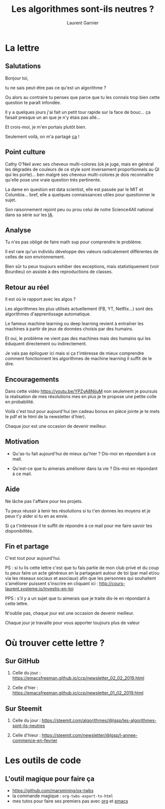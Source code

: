 #+TITLE: Les algorithmes sont-ils neutres ?
#+AUTHOR: Laurent Garnier

#+OPTIONS: toc:t h:2 num:t
#+LATEX_HEADER: \hypersetup{colorlinks = true}


* La lettre
** Salutations
   Bonjour toi,

      tu ne sais peut-être pas ce qu'est un algorithme ? 

 

   Ou alors au contraire tu penses que parce que tu les connais trop
   bien cette question te paraît infondée.


   Il y a quelques jours j'ai fait un petit tour rapide sur la face de
   bouc... ça faisait presque un an que je n'y étais pas allé...


   Et crois-moi, je m'en portais plutôt bien.

 

   Seulement voilà, on m'a partagé [[https://www.franceculture.fr/emissions/la-methode-scientifique/cathy-oneil-pour-une-ethique-des-algorithmes?fbclid=IwAR1NYGNbKTKf0Z5VvWJyhwcfTH0aV0Q86-f1Yn7r4nyyO8TaQcn0W9qSKAg][ça]] !

 
** Point culture
   Cathy O'Neil avec ses cheveux multi-colores (ok je juge, mais en
   général les dégradés de couleurs de ce style sont inversement
   proportionnels au QI qui les porte)... ben malgré ses cheveux
   multi-colores je dois reconnaître qu'elle pose une vraie question
   très pertinente.


   La dame en question est data scientist, elle est passée par le MIT
   et Columbia... bref, elle a quelques connaissances utiles pour
   questionner le sujet.

 
   Son raisonnement rejoint peu ou prou celui de notre Science4All
   national dans sa série sur les [[https://www.youtube.com/watch?v=DrjkjPVf7Bw&list=PLtzmb84AoqRTl0m1b82gVLcGU38miqdrC][IA]].


 
** Analyse
   Tu n'es pas obligé de faire math sup pour comprendre le problème.

 
   Il est rare qu'un individu développe des valeurs radicalement
   différentes de celles de son environnement.

 
   Bien sûr tu peux toujours exhiber des exceptions, mais
   statistiquement (voir Bourdieu) on assiste à des reproductions de
   classes.


 
** Retour au réel
   Il est où le rapport avec les algos ?

 
   Les algorithmes les plus utilisés actuellement (FB, YT, Netflix...)
   sont des algorithmes d'apprentissage automatique.


   Le fameux machine learning ou deep learning revient à entraîner les
   machines à partir de jeux de données choisis par des humains. 


   Et oui, le problème ne vient pas des machines mais des humains qui
   les éduquent directement ou indirectement.

 
   Je vais pas épiloguer ici mais si ça t'intéresse de mieux
   comprendre comment fonctionnent les algorithmes de machine learning
   il suffit de le dire.

** Encouragements

   Dans cette vidéo [[https://youtu.be/YPZvA8NjjuM]] non seulement je
   poursuis la réalisation de mes résolutions mes en plus je te
   propose une petite colle en probabilité.


   Voilà c'est tout pour aujourd'hui (en cadeau bonus en pièce jointe
   je te mets le pdf et le html de la newsletter d'hier). 


   Chaque jour est une occasion de devenir meilleur.

 
** Motivation 

   + Qu'as-tu fait aujourd'hui de mieux qu'hier ? 
     Dis-moi en répondant à ce mail.

   + Qu'est-ce que tu aimerais améliorer dans ta vie ? 
     Dis-moi en répondant à ce mail.

 
** Aide
   Ne lâche pas l'affaire pour tes projets. 

 
   Tu peux réussir à tenir tes résolutions si tu t'en donnes les
   moyens et je peux t'y aider si tu en as envie. 


   Si ça t'intéresse il te suffit de répondre à ce mail pour me faire
   savoir tes disponibilités. 


 

 
** Fin et partage
   C'est tout pour aujourd'hui.

 
   PS : si tu lis cette lettre c'est que tu fais partie de mon club
   privé et du coup tu peux faire un acte généreux en la partageant
   autour de toi (par mail et/ou via les réseaux sociaux et asociaux)
   afin que les personnes qui souhaitent s'améliorer puissent
   s'inscrire en cliquant ici :
   [[http://cours-laurent.systeme.io/investis-en-toi]]

   PPS : s'il y a un sujet que tu aimerais que je traite dis-le en
   répondant à cette lettre.


   N'oublie pas, chaque jour est une occasion de devenir meilleur.

   Chaque jour je travaille pour vous apporter toujours plus de valeur

* Où trouver cette lettre ?
** Sur GitHub  
   1. Celle du jour :
      [[https://emacsfreeman.github.io/ccp/newsletter_02_02_2019.html]]

   2. Celle d'hier :
      [[https://emacsfreeman.github.io/ccp/newsletter_01_02_2019.html]]

** Sur Steemit
   1. Celle du jour :
      [[https://steemit.com/algorithmes/@lgsp/les-algorithmes-sont-ils-neutres]]

   2. Celle d'hieur :
      [[https://steemit.com/newsletter/@lgsp/l-annee-commence-en-fevrier]]

* Les outils de code
** L'outil magique pour faire ça
   + [[https://github.com/marsmining/ox-twbs]]
   + la commande magique : =org-twbs-export-to-html=
   + mes tutos pour faire ses premiers pas avec [[https://www.youtube.com/playlist?list=PLUJNJAesbJGWi3dXmGljFTXCPt-ntQFco][org]] et [[https://www.youtube.com/playlist?list=PLUJNJAesbJGXZHtC_bTUOCwB_qkfbdHpZ][emacs]]
